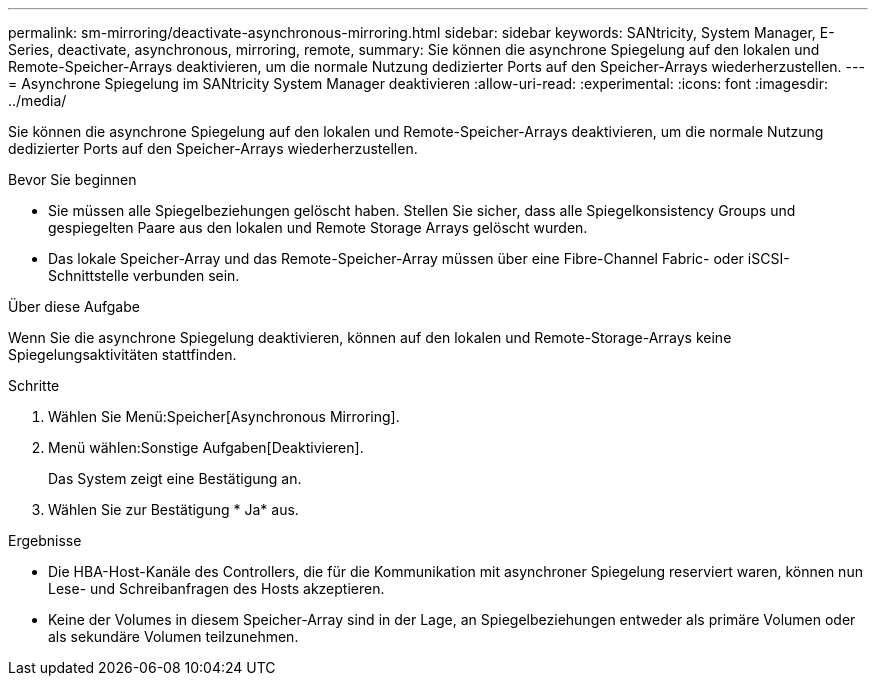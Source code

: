 ---
permalink: sm-mirroring/deactivate-asynchronous-mirroring.html 
sidebar: sidebar 
keywords: SANtricity, System Manager, E-Series, deactivate, asynchronous, mirroring, remote, 
summary: Sie können die asynchrone Spiegelung auf den lokalen und Remote-Speicher-Arrays deaktivieren, um die normale Nutzung dedizierter Ports auf den Speicher-Arrays wiederherzustellen. 
---
= Asynchrone Spiegelung im SANtricity System Manager deaktivieren
:allow-uri-read: 
:experimental: 
:icons: font
:imagesdir: ../media/


[role="lead"]
Sie können die asynchrone Spiegelung auf den lokalen und Remote-Speicher-Arrays deaktivieren, um die normale Nutzung dedizierter Ports auf den Speicher-Arrays wiederherzustellen.

.Bevor Sie beginnen
* Sie müssen alle Spiegelbeziehungen gelöscht haben. Stellen Sie sicher, dass alle Spiegelkonsistency Groups und gespiegelten Paare aus den lokalen und Remote Storage Arrays gelöscht wurden.
* Das lokale Speicher-Array und das Remote-Speicher-Array müssen über eine Fibre-Channel Fabric- oder iSCSI-Schnittstelle verbunden sein.


.Über diese Aufgabe
Wenn Sie die asynchrone Spiegelung deaktivieren, können auf den lokalen und Remote-Storage-Arrays keine Spiegelungsaktivitäten stattfinden.

.Schritte
. Wählen Sie Menü:Speicher[Asynchronous Mirroring].
. Menü wählen:Sonstige Aufgaben[Deaktivieren].
+
Das System zeigt eine Bestätigung an.

. Wählen Sie zur Bestätigung * Ja* aus.


.Ergebnisse
* Die HBA-Host-Kanäle des Controllers, die für die Kommunikation mit asynchroner Spiegelung reserviert waren, können nun Lese- und Schreibanfragen des Hosts akzeptieren.
* Keine der Volumes in diesem Speicher-Array sind in der Lage, an Spiegelbeziehungen entweder als primäre Volumen oder als sekundäre Volumen teilzunehmen.

